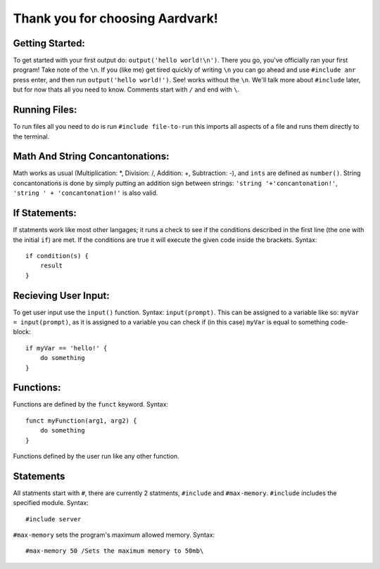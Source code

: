 *****
Thank you for choosing Aardvark!
*****

Getting Started:
########
To get started with your first output do: ``output('hello world!\n')``. There you go, you've officially ran your first program! Take note of the ``\n``. If you (like me) get tired quickly of writing ``\n`` you can go ahead and use ``#include anr`` press enter, and then run ``output('hello world!')``. See! works without the ``\n``. We'll talk more about ``#include`` later, but for now thats all you need to know. Comments start with ``/`` and end with ``\``.

Running Files:
########
To run files all you need to do is run ``#include file-to-run`` this imports all aspects of a file and runs them directly to the terminal.

Math And String Concantonations:
########
Math works as usual (Multiplication: *, Division: /, Addition: +, Subtraction: -), and ``ints`` are defined as ``number()``. String concantonations is done by simply putting an addition sign between strings: ``'string '+'concantonation!'``, ``'string ' + 'concantonation!'`` is also valid.

If Statements:
########
If statments work like most other langages; it runs a check to see if the conditions described in the first line (the one with the initial ``if``) are met. If the conditions are true it will execute the given code inside the brackets. Syntax:
::
    if condition(s) {
        result
    }

Recieving User Input:
########
To get user input use the ``input()`` function. Syntax: ``input(prompt)``. This can be assigned to a variable like so: ``myVar = input(prompt)``, as it is assigned to a variable you can check if (in this case) ``myVar`` is equal to something code-block:
::

    if myVar == 'hello!' {
        do something
    }

Functions:
########
Functions are defined by the ``funct`` keyword. Syntax:
::
    funct myFunction(arg1, arg2) {
        do something
    }
Functions defined by the user run like any other function.

Statements
#########
All statments start with ``#``, there are currently 2 statments, ``#include`` and ``#max-memory``.
``#include`` includes the specified module. Syntax:
::
    #include server

``#max-memory`` sets the program's maximum allowed memory. Syntax:
::
    #max-memory 50 /Sets the maximum memory to 50mb\